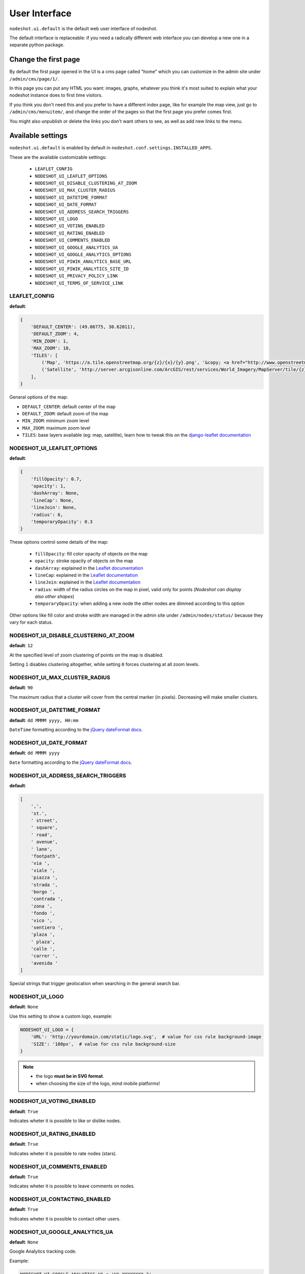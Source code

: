 **************
User Interface
**************

``nodeshot.ui.default`` is the default web user interface of nodeshot.

The default interface is replaceable: if you need a radically different web
interface you can develop a new one in a separate python package.

=====================
Change the first page
=====================

By default the first page opened in the UI is a cms page called "home" which you can customize in the admin site under ``/admin/cms/page/1/``.

In this page you can put any HTML you want: images, graphs, whatever you think it's most suited to explain what your nodeshot instance does to first time visitors.

If you think you don't need this and you prefer to have a different index page, like for example the map view, just go to
``/admin/cms/menuitem/``, and change the order of the pages so that the first page you prefer comes first.

You might also unpublish or delete the links you don't want others to see, as well as add new links to the menu.

==================
Available settings
==================

``nodeshot.ui.default`` is enabled by default in ``nodeshot.conf.settings.INSTALLED_APPS``.

These are the available customizable settings:

 * ``LEAFLET_CONFIG``
 * ``NODESHOT_UI_LEAFLET_OPTIONS``
 * ``NODESHOT_UI_DISABLE_CLUSTERING_AT_ZOOM``
 * ``NODESHOT_UI_MAX_CLUSTER_RADIUS``
 * ``NODESHOT_UI_DATETIME_FORMAT``
 * ``NODESHOT_UI_DATE_FORMAT``
 * ``NODESHOT_UI_ADDRESS_SEARCH_TRIGGERS``
 * ``NODESHOT_UI_LOGO``
 * ``NODESHOT_UI_VOTING_ENABLED``
 * ``NODESHOT_UI_RATING_ENABLED``
 * ``NODESHOT_UI_COMMENTS_ENABLED``
 * ``NODESHOT_UI_GOOGLE_ANALYTICS_UA``
 * ``NODESHOT_UI_GOOGLE_ANALYTICS_OPTIONS``
 * ``NODESHOT_UI_PIWIK_ANALYTICS_BASE_URL``
 * ``NODESHOT_UI_PIWIK_ANALYTICS_SITE_ID``
 * ``NODESHOT_UI_PRIVACY_POLICY_LINK``
 * ``NODESHOT_UI_TERMS_OF_SERVICE_LINK``

LEAFLET_CONFIG
--------------

**default**:

.. code-block:: python

    {
        'DEFAULT_CENTER': (49.06775, 30.62011),
        'DEFAULT_ZOOM': 4,
        'MIN_ZOOM': 1,
        'MAX_ZOOM': 18,
        'TILES': [
            ('Map', 'https://a.tile.openstreetmap.org/{z}/{x}/{y}.png', '&copy; <a href="http://www.openstreetmap.org/copyright" target="_blank">OpenStreetMap</a> contributors | Tiles Courtesy of <a href="http://www.mapquest.com/" target="_blank">MapQuest</a> &nbsp;<img src="https://developer.mapquest.com/content/osm/mq_logo.png">'),
            ('Satellite', 'http://server.arcgisonline.com/ArcGIS/rest/services/World_Imagery/MapServer/tile/{z}/{y}/{x}', 'Source: <a href="http://www.esri.com/">Esri</a> &copy; and the GIS User Community ')
        ],
    }

General options of the map:

* ``DEFAULT_CENTER``: default center of the map
* ``DEFAULT_ZOOM``: default zoom of the map
* ``MIN_ZOOM``: minimum zoom level
* ``MAX_ZOOM``: maximum zoom level
* ``TILES``: base layers available (eg: map, satellite), learn how to tweak this on the `django-leaflet documentation`_

.. _django-leaflet documentation: https://github.com/makinacorpus/django-leaflet#default-tiles-layer

NODESHOT_UI_LEAFLET_OPTIONS
---------------------------

**default**:

.. code-block:: python

    {
        'fillOpacity': 0.7,
        'opacity': 1,
        'dashArray': None,
        'lineCap': None,
        'lineJoin': None,
        'radius': 6,
        'temporaryOpacity': 0.3
    }

These options control some details of the map:

 * ``fillOpacity``: fill color opacity of objects on the map
 * ``opacity``: stroke opacity of objects on the map
 * ``dashArray``: explained in the `Leaflet documentation`_
 * ``lineCap``: explained in the `Leaflet documentation`_
 * ``lineJoin``: explained in the `Leaflet documentation`_
 * ``radius``: width of the radius circles on the map in pixel, valid only for points (*Nodeshot can display also other shapes*)
 * ``temporaryOpacity``: when adding a new node the other nodes are dimmed according to this option

Other options like fill color and stroke width are managed in the admin site under ``/admin/nodes/status/`` because they vary for each status.

.. _Leaflet documentation: http://leafletjs.com/reference.html#path

NODESHOT_UI_DISABLE_CLUSTERING_AT_ZOOM
--------------------------------------

**default**: ``12``

At the specified level of zoom clustering of points on the map is disabled.

Setting ``1`` disables clustering altogether, while setting ``0`` forces clustering at all zoom levels.

NODESHOT_UI_MAX_CLUSTER_RADIUS
------------------------------

**default**: ``90``

The maximum radius that a cluster will cover from the central marker (in pixels). Decreasing will make smaller clusters.

NODESHOT_UI_DATETIME_FORMAT
---------------------------

**default**: ``dd MMMM yyyy, HH:mm``

``DateTime`` formatting according to the `jQuery dateFormat docs`_.

.. _jQuery dateFormat docs: https://github.com/phstc/jquery-dateFormat#date-and-time-patterns

NODESHOT_UI_DATE_FORMAT
-----------------------

**default**: ``dd MMMM yyyy``

``Date`` formatting according to the `jQuery dateFormat docs`_.

.. _jQuery dateFormat docs: https://github.com/phstc/jquery-dateFormat#date-and-time-patterns

NODESHOT_UI_ADDRESS_SEARCH_TRIGGERS
-----------------------------------

**default**:

.. code-block:: python

    [
        ',',
        'st.',
        ' street',
        ' square',
        ' road',
        ' avenue',
        ' lane',
        'footpath',
        'via ',
        'viale ',
        'piazza ',
        'strada ',
        'borgo ',
        'contrada ',
        'zona ',
        'fondo ',
        'vico ',
        'sentiero ',
        'plaza ',
        ' plaza',
        'calle ',
        'carrer ',
        'avenida '
    ]

Special strings that trigger geolocation when searching in the general search bar.

NODESHOT_UI_LOGO
----------------

**default**: ``None``

Use this setting to show a custom logo, example:

.. code-block:: python

    NODESHOT_UI_LOGO = {
        'URL': 'http://yourdomain.com/static/logo.svg',  # value for css rule background-image
        'SIZE': '180px',  # value for css rule background-size
    }

.. note::
    * the logo **must be in SVG format**.
    * when choosing the size of the logo, mind mobile platforms!

NODESHOT_UI_VOTING_ENABLED
--------------------------

**default**: ``True``

Indicates wheter it is possible to like or dislike nodes.

NODESHOT_UI_RATING_ENABLED
--------------------------

**default**: ``True``

Indicates wheter it is possible to rate nodes (stars).

NODESHOT_UI_COMMENTS_ENABLED
----------------------------

**default**: ``True``

Indicates wheter it is possible to leave comments on nodes.

NODESHOT_UI_CONTACTING_ENABLED
------------------------------

**default**: ``True``

Indicates wheter it is possible to contact other users.

NODESHOT_UI_GOOGLE_ANALYTICS_UA
-------------------------------

**default**: ``None``

Google Analytics tracking code.

Example:

.. code-block:: python

    NODESHOT_UI_GOOGLE_ANALYTICS_UA = 'UA-XXXXXXXX-3'

NODESHOT_UI_GOOGLE_ANALYTICS_OPTIONS
------------------------------------

**default**: ``auto``

Google Analytics options that will be passed on initialization.

.. code-block:: python

    NODESHOT_UI_GOOGLE_ANALYTICS_OPTIONS = {
        'cookieDomain': 'none'
    }

For more information about the options that can be passed see the relative `Google Analytics Reference`_.

.. _Google Analytics Reference: https://developers.google.com/analytics/devguides/collection/analyticsjs/advanced#customizeTracker

NODESHOT_UI_PIWIK_ANALYTICS_BASE_URL
------------------------------------

**default**: ``None``

Piwik is a fantastic `Open Source Web Analytics`_ tool.

This settings indicates where you installed your own piwik instance.

Example:

.. code-block:: python

    NODESHOT_UI_PIWIK_ANALYTICS_BASE_URL = 'http://analytics.frm.ninux.org'

.. _Open Source Web Analytics: http://piwik.org/

NODESHOT_UI_PIWIK_ANALYTICS_SITE_ID
-----------------------------------

**default**: ``None``

Piwik site id.

Example:

.. code-block:: python

    NODESHOT_UI_PIWIK_ANALYTICS_SITE_ID = 12

NODESHOT_UI_PRIVACY_POLICY_LINK
-------------------------------

**default**: ``'#/pages/privacy-policy'``

Link to "Privacy Policy" page.

NODESHOT_UI_TERMS_OF_SERVICE_LINK
---------------------------------

**default**: ``'#/pages/terms-of-service'``

Link to "Terms of Service" page.
